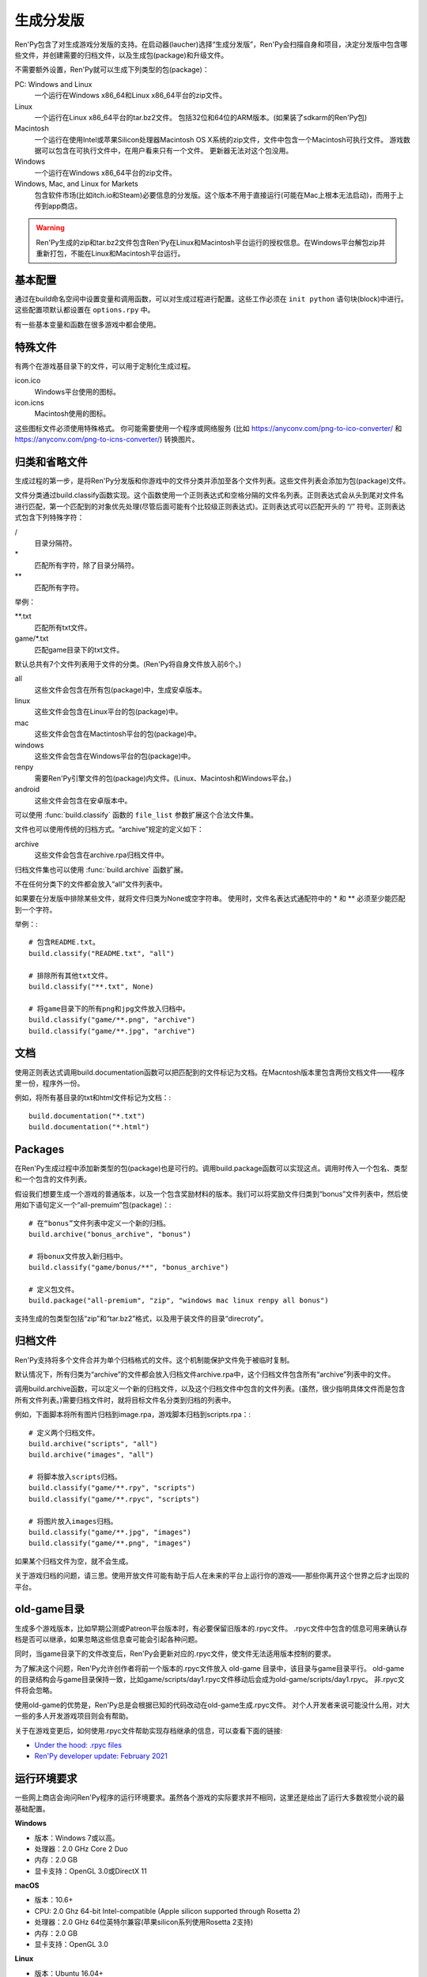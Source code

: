 .. _building-distributions:

生成分发版
======================

Ren'Py包含了对生成游戏分发版的支持。在启动器(laucher)选择“生成分发版”，Ren'Py会扫描自身和项目，决定分发版中包含哪些文件，并创建需要的归档文件，以及生成包(package)和升级文件。

不需要额外设置，Ren'Py就可以生成下列类型的包(package)：

PC: Windows and Linux
    一个运行在Windows x86_64和Linux x86_64平台的zip文件。

Linux
    一个运行在Linux x86_64平台的tar.bz2文件。
    包括32位和64位的ARM版本。(如果装了sdkarm的Ren'Py包)

Macintosh
    一个运行在使用Intel或苹果Silicon处理器Macintosh OS X系统的zip文件，文件中包含一个Macintosh可执行文件。
    游戏数据可以包含在可执行文件中，在用户看来只有一个文件。
    更新器无法对这个包没用。

Windows
   一个运行在Windows x86_64平台的zip文件。

Windows, Mac, and Linux for Markets
   包含软件市场(比如itch.io和Steam)必要信息的分发版。这个版本不用于直接运行(可能在Mac上根本无法启动)，而用于上传到app商店。

.. warning::

  Ren'Py生成的zip和tar.bz2文件包含Ren'Py在Linux和Macintosh平台运行的授权信息。在Windows平台解包zip并重新打包，不能在Linux和Macintosh平台运行。

.. _basic-configuration:

基本配置
-------------------

通过在build命名空间中设置变量和调用函数，可以对生成过程进行配置。这些工作必须在 ``init python`` 语句块(block)中进行。
这些配置项默认都设置在 ``options.rpy`` 中。

有一些基本变量和函数在很多游戏中都会使用。

.. var:: build.name = "..."

    这个变量用于自动生成build.directory_name和build.executable_name，前提是那两项都没有设置。这个变量不包含空格、冒号或分号。

.. var:: build.directory_name = "..."

   这个变量用于在归档文件中创建的目录名称。例如，如果这个变量设置为“mygame-1.0”，项目的Linux版本解包后就是“mygame-1.0-linux”。

   这个变量也用于决定包(package)文件中的目录名称。例如，如果将build.directory_name设置为“mygame-1.0”，最终归档文件里就会在基目录里放一个“mygame-1.0-dists”目录。

   这个变量不能包含特殊字符，比如空格、冒号或分号。如果没有配置，这个变量默认使用 :var:`build.name`
   和 :var:`config.version`。

.. var:: build.executable_name = "..."

   这个变量控制用于点击并启动游戏的可执行程序名称。

   这个变量不能包含特殊字符，比如空格、冒号或分号。如果没有配置，这个变量默认使用 :var:`build.name`。

   例如，如果把变量设置为“mygame”，用户在Windows平台运行mygame.exe，在Macintosh上运行mygame.app，在Linux平台运行mygame.sh。

.. _special-files:

特殊文件
-------------

有两个在游戏基目录下的文件，可以用于定制化生成过程。

icon.ico
    Windows平台使用的图标。

icon.icns
    Macintosh使用的图标。

这些图标文件必须使用特殊格式。
你可能需要使用一个程序或网络服务 (比如 https://anyconv.com/png-to-ico-converter/ 和  https://anyconv.com/png-to-icns-converter/) 转换图片。

.. _classifying-and-ignoring-files:

归类和省略文件
------------------------------

生成过程的第一步，是将Ren'Py分发版和你游戏中的文件分类并添加至各个文件列表。这些文件列表会添加为包(package)文件。

文件分类通过build.classify函数实现。这个函数使用一个正则表达式和空格分隔的文件名列表。正则表达式会从头到尾对文件名进行匹配，第一个匹配到的对象优先处理(尽管后面可能有个比较级正则表达式)。正则表达式可以匹配开头的 “/” 符号。正则表达式包含下列特殊字符：

/
   目录分隔符。
\*
   匹配所有字符，除了目录分隔符。
\*\*
   匹配所有字符。

举例：

\*\*.txt
    匹配所有txt文件。

game/\*.txt
    匹配game目录下的txt文件。

默认总共有7个文件列表用于文件的分类。(Ren'Py将自身文件放入前6个。)

all
    这些文件会包含在所有包(package)中，生成安卓版本。
linux
    这些文件会包含在Linux平台的包(package)中。
mac
    这些文件会包含在Mactintosh平台的包(package)中。
windows
    这些文件会包含在Windows平台的包(package)中。
renpy
    需要Ren'Py引擎文件的包(package)内文件。(Linux、Macintosh和Windows平台。)
android
    这些文件会包含在安卓版本中。

可以使用 :func:`build.classify` 函数的 ``file_list`` 参数扩展这个合法文件集。

文件也可以使用传统的归档方式。“archive”规定的定义如下：

archive
    这些文件会包含在archive.rpa归档文件中。

归档文件集也可以使用 :func:`build.archive` 函数扩展。

不在任何分类下的文件都会放入“all”文件列表中。

如果要在分发版中排除某些文件，就将文件归类为None或空字符串。
使用时，文件名表达式通配符中的 \* 和 \*\* 必须至少能匹配到一个字符。

举例：::

     # 包含README.txt。
     build.classify("README.txt", "all")

     # 排除所有其他txt文件。
     build.classify("**.txt", None)

     # 将game目录下的所有png和jpg文件放入归档中。
     build.classify("game/**.png", "archive")
     build.classify("game/**.jpg", "archive")

.. _documentation:

文档
-------------

使用正则表达式调用build.documentation函数可以把匹配到的文件标记为文档。在Macntosh版本里包含两份文档文件——程序里一份，程序外一份。

例如，将所有基目录的txt和html文件标记为文档：::

    build.documentation("*.txt")
    build.documentation("*.html")

.. _packages:

Packages
--------

在Ren'Py生成过程中添加新类型的包(package)也是可行的。调用build.package函数可以实现这点。调用时传入一个包名、类型和一个包含的文件列表。

假设我们想要生成一个游戏的普通版本，以及一个包含奖励材料的版本。我们可以将奖励文件归类到“bonus”文件列表中，然后使用如下语句定义一个“all-premuim”包(package)：::

    # 在“bonus”文件列表中定义一个新的归档。
    build.archive("bonus_archive", "bonus")

    # 将bonux文件放入新归档中。
    build.classify("game/bonus/**", "bonus_archive")

    # 定义包文件。
    build.package("all-premium", "zip", "windows mac linux renpy all bonus")

支持生成的包类型包括“zip”和“tar.bz2”格式，以及用于装文件的目录“direcroty”。

.. _archives:

归档文件
--------

Ren'Py支持将多个文件合并为单个归档格式的文件。这个机制能保护文件免于被临时复制。

默认情况下，所有归类为“archive”的文件都会放入归档文件archive.rpa中，这个归档文件包含所有“archive”列表中的文件。

调用build.archive函数，可以定义一个新的归档文件，以及这个归档文件中包含的文件列表。(虽然，很少指明具体文件而是包含所有文件列表。)需要归档文件时，就将目标文件名分类到归档的列表中。

例如，下面脚本将所有图片归档到image.rpa，游戏脚本归档到scripts.rpa：::

    # 定义两个归档文件。
    build.archive("scripts", "all")
    build.archive("images", "all")

    # 将脚本放入scripts归档。
    build.classify("game/**.rpy", "scripts")
    build.classify("game/**.rpyc", "scripts")

    # 将图片放入images归档。
    build.classify("game/**.jpg", "images")
    build.classify("game/**.png", "images")

如果某个归档文件为空，就不会生成。

关于游戏归档的问题，请三思。使用开放文件可能有助于后人在未来的平台上运行你的游戏——那些你离开这个世界之后才出现的平台。

.. _old-game:

old-game目录
----------------------

生成多个游戏版本，比如早期公测或Patreon平台版本时，有必要保留旧版本的.rpyc文件。
.rpyc文件中包含的信息可用来确认存档是否可以继承，如果忽略这些信息查可能会引起各种问题。

同时，当game目录下的文件改变后，Ren'Py会更新对应的.rpyc文件，使文件无法适用版本控制的要求。

为了解决这个问题，Ren'Py允许创作者将前一个版本的.rpyc文件放入 old-game 目录中，该目录与game目录平行。
old-game的目录结构会与game目录保持一致，比如game/scripts/day1.rpyc文件移动后会成为old-game/scripts/day1.rpyc。
非.rpyc文件将会忽略。

使用old-game的优势是，Ren'Py总是会根据已知的代码改动在old-game生成.rpyc文件。
对个人开发者来说可能没什么用，对大一些的多人开发游戏项目则会有帮助。

关于在游戏变更后，如何使用.rpyc文件帮助实现存档继承的信息，可以查看下面的链接:

* `Under the hood: .rpyc files <https://www.patreon.com/posts/under-hood-rpyc-23035810>`_
* `Ren'Py developer update: February 2021 <https://www.patreon.com/posts/renpy-developer-48146908>`_

.. _requirements:

运行环境要求
------------

一些网上商店会询问Ren'Py程序的运行环境要求。虽然各个游戏的实际要求并不相同，这里还是给出了运行大多数视觉小说的最基础配置。

**Windows**

* 版本：Windows 7或以高。
* 处理器：2.0 GHz Core 2 Duo
* 内存：2.0 GB
* 显卡支持：OpenGL 3.0或DirectX 11

**macOS**

* 版本：10.6+
* CPU: 2.0 Ghz 64-bit Intel-compatible (Apple silicon supported through Rosetta 2)
* 处理器：2.0 GHz 64位英特尔兼容(苹果silicon系列使用Rosetta 2支持)
* 内存：2.0 GB
* 显卡支持：OpenGL 3.0

**Linux**

* 版本：Ubuntu 16.04+
* 处理器：2.0 GHz 64位英特尔兼容
* 内存：2.0 GB
* 显卡支持：OpenGL 3.0

对磁盘空闲空间的大小则完全取决于游戏自身，并且对处理器和内存的要求可能会不同。
Ren'Py可以运行在OpenGL 2，以便使用某些扩展。

.. _build-functions:

生成(build)函数
---------------

.. function:: build.archive(name, file_list=u'all')

  声明某个归档文件。如果一个或多个文件归类为 *name* ，就会生成一个 *name*\ .rpa 归档文件。归档包含对应名称的列表中的文件。

.. function:: build.classify(pattern, file_list)

  将匹配 *pattern* 的文件归类为 *file_list* 。

.. function:: build.clear()

  清空用于文件分类的正则表达式列表。

.. function:: build.documentation(pattern)

  定义正则表达式 *pattern* 用于匹配文档类文件。在生成mac版本app时，匹配文档正则表达式的文件会存储两份——app包内一份，app包外另一份。

.. function:: build.executable(pattern)

  添加将文件标识为支持平台(Linux和Macintosh)可执行程序的正则表达式。

.. function:: build.package(name, format, file_lists, description=None, update=True, dlc=False, hidden=False)

  定义一个包(package)，这个包由打包工具生成。

  `name`
    包(package)名称。

  `format`
    包的格式。这是一个由空格分隔的字符串，由下列要素组成：

    zip
      zip文件。

    tar.bz2
      tar.bz2文件。

    directory
      包含文件的目录。

    dmg
      包含文件的Macintosh平台DMG文件。

    app-zip
      包含Macintosh应用程序的zip文件。

    app-directory
      包含mac应用程序的目录。

    app-dmg
      包含dmg文件的macintosh镜像。(仅限Mac平台。)

    空字符串则不生成任何格式的包(package)。(这个机制可以实现DLC需求。)

    `file_lists`
        包含在包(package)中的文件列表。

    `description`
        生成包(package)的可选项描述。

    `update`
        若为True并且生成了更新，就会为这个包(package)生成更新文件。

    `dlc`
        若为True，会在独立的DLC模式下生成zip或tar.bz2文件，而不是update目录下生成。

    `hidden`
        若为True，会在启动器(launcher)的包(package)列表中隐藏这个包。

.. _advanced-configuration:

高级配置项
----------------------

下列配置变量提供了对生成过程的更多控制项：

.. var:: build.allow_integrated_gpu = True

    在同时包含集成显卡和独立显卡的平台上，允许Ren'Py运行在集成显卡上。目前，这个功能仅在Mac OS X上支持。

.. var:: build.destination = "{directory_name}-dists"

    指定了生成的归档文件放的目录路径。可以是绝对路径也可以是相对路径。相对路径将项目(project)目录作为当前位置。

    下列值会使用Python的str.format函数进行替换。

    ``{directory_name}``
        build.directory_name的值。

    ``{executable_name}``
        build.executable_name的值。

    ``{version}``
        build.version的值。

.. var:: build.change_icon_i686 = True

    若为True并且 icon.ico 文件存在，32位Windows可执行程序的图标可以被修改。
    若为False，图标不能修改。将该值设置为False可以防止某些杀毒软件对游戏文件更改导致的问题。

.. var:: build.exclude_empty_directories = True

    若为True，空目录(包括文件归档后残留的空目录)会从生成的包(package)中移除。若为False，则会包含空目录。

.. var:: build.include_i686 = True

    若为True，生成Linux和Mac版本时，将包含在32位x86处理器平台运行时需要的文件。
    若为False，将不包含那些文件。

.. var:: build.include_old_themes = True

    当这项为True时，文件需要在Ren'Py 6.99.9版本之前支持的主题文件会包含在生成的包中。当这项是False时，不会包含这类文件。

    调用 :func:`gui.init` 时，这项会被设置为False。

.. var:: build.include_update = False

    若为True，Ren'Py会根据 :doc:`updater <updater>` 的设置生成文件。

.. var:: build.itch_project = None

    配置了这项后，就允许Ren'Py启动器将项目上传到itch.io。这项应该设置为在itch上注册的项目名。(例如，“renpytom/the-question”。)

    一旦设置了这项，你可以点击“生成分发版”，然后选择“上传到itch.io”，将生成的版本上传。

.. var:: build.itch_channels = { ... }

    该项将一个文件名通配表达式(比如 \*-win.zip)映射为一个字符串，对应 itch 平台对应的上传通道。
    默认值如下：
    
    ::

        {
            "*-all.zip" : "win-osx-linux",
            "*-market.zip" : "win-osx-linux",
            "*-pc.zip" : "win-linux",
            "*-win.zip" : "win",
            "*-mac.zip" : "osx",
            "*-linux.tar.bz2" : "linux",
            "*-release.apk" : "android",
        }

.. var:: build.mac_info_plist = { }

    该配置项是一个字典型数据，键和值都是字符串。用于添加或覆盖mac中的Info.plist文件。
